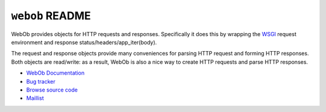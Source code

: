 ``webob`` README
================

.. image:: https://pypip.in/version/WebOb/badge.svg?style=flat
    :target: https://pypi.python.org/pypi/WebOb/
    :alt: Latest Version

.. image:: https://travis-ci.org/Pylons/webob.png?branch=master
        :target: https://travis-ci.org/Pylons/webob

.. image:: https://readthedocs.org/projects/webob/badge/?version=latest
        :target: http://docs.pylonsproject.org/projects/webob/en/latest/
        :alt: Documentation Status

WebOb provides objects for HTTP requests and responses.  Specifically
it does this by wrapping the `WSGI <http://wsgi.org>`_ request
environment and response status/headers/app_iter(body).

The request and response objects provide many conveniences for parsing
HTTP request and forming HTTP responses.  Both objects are read/write:
as a result, WebOb is also a nice way to create HTTP requests and
parse HTTP responses.

* `WebOb Documentation <http://webob.readthedocs.org/>`_
* `Bug tracker <https://github.com/Pylons/webob/issues>`_
* `Browse source code <https://github.com/Pylons/webob>`_
* `Maillist <http://groups.google.com/group/pylons-discuss>`_
